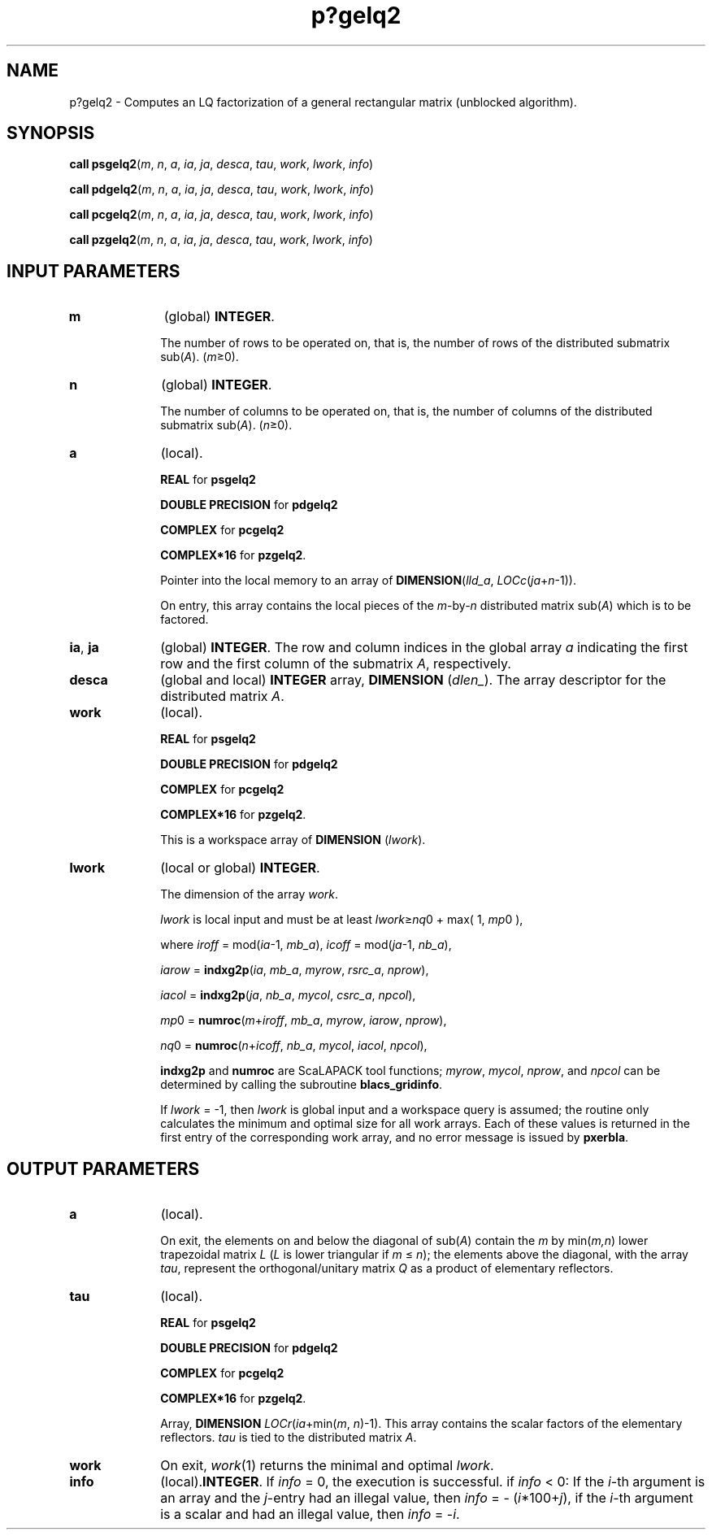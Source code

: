 .\" Copyright (c) 2002 \- 2008 Intel Corporation
.\" All rights reserved.
.\"
.TH p?gelq2 3 "Intel Corporation" "Copyright(C) 2002 \- 2008" "Intel(R) Math Kernel Library"
.SH NAME
p?gelq2 \- Computes an LQ factorization of a general rectangular matrix (unblocked algorithm).
.SH SYNOPSIS
.PP
\fBcall psgelq2\fR(\fIm\fR, \fIn\fR, \fIa\fR, \fIia\fR, \fIja\fR, \fIdesca\fR, \fItau\fR, \fIwork\fR, \fIlwork\fR, \fIinfo\fR)
.PP
\fBcall pdgelq2\fR(\fIm\fR, \fIn\fR, \fIa\fR, \fIia\fR, \fIja\fR, \fIdesca\fR, \fItau\fR, \fIwork\fR, \fIlwork\fR, \fIinfo\fR)
.PP
\fBcall pcgelq2\fR(\fIm\fR, \fIn\fR, \fIa\fR, \fIia\fR, \fIja\fR, \fIdesca\fR, \fItau\fR, \fIwork\fR, \fIlwork\fR, \fIinfo\fR)
.PP
\fBcall pzgelq2\fR(\fIm\fR, \fIn\fR, \fIa\fR, \fIia\fR, \fIja\fR, \fIdesca\fR, \fItau\fR, \fIwork\fR, \fIlwork\fR, \fIinfo\fR)
.SH INPUT PARAMETERS

.TP 10
\fBm\fR
.NL
(global) \fBINTEGER\fR. 
.IP
The number of rows to be operated on, that is, the number of rows of the distributed submatrix sub(\fIA\fR).  (\fIm\fR\(>=0).
.TP 10
\fBn\fR
.NL
(global) \fBINTEGER\fR. 
.IP
The number of columns to be operated on, that is, the number of columns of the distributed submatrix sub(\fIA\fR). (\fIn\fR\(>=0).
.TP 10
\fBa\fR
.NL
(local). 
.IP
\fBREAL\fR for \fBpsgelq2\fR
.IP
\fBDOUBLE PRECISION\fR for \fBpdgelq2\fR
.IP
\fBCOMPLEX\fR for \fBpcgelq2\fR
.IP
\fBCOMPLEX*16\fR for \fBpzgelq2\fR. 
.IP
Pointer into the local memory to an array of \fBDIMENSION\fR(\fIlld\(ula\fR, \fILOCc\fR(\fIja\fR+\fIn\fR-1)). 
.IP
On entry, this array contains the local pieces of the \fIm\fR-by-\fIn\fR distributed matrix  sub(\fIA\fR) which is to be factored.
.TP 10
\fBia\fR, \fBja\fR
.NL
(global) \fBINTEGER\fR.  The row and column indices in the global array \fIa\fR indicating the first row and the first column of the submatrix \fIA\fR, respectively.
.TP 10
\fBdesca\fR
.NL
(global and local) \fBINTEGER\fR array, \fBDIMENSION\fR (\fIdlen\(ul\fR).  The array descriptor for the distributed matrix \fIA\fR.
.TP 10
\fBwork\fR
.NL
(local). 
.IP
\fBREAL\fR for \fBpsgelq2\fR
.IP
\fBDOUBLE PRECISION\fR for \fBpdgelq2\fR
.IP
\fBCOMPLEX\fR for \fBpcgelq2\fR
.IP
\fBCOMPLEX*16\fR for \fBpzgelq2\fR. 
.IP
This is a workspace array of \fBDIMENSION\fR (\fIlwork\fR).
.TP 10
\fBlwork\fR
.NL
(local or global) \fBINTEGER\fR. 
.IP
The dimension of the array \fIwork\fR. 
.IP
\fIlwork\fR is local input and must be at least \fIlwork\fR\(>=\fInq\fR0 + max( 1, \fImp\fR0 ), 
.IP
where \fIiroff\fR = mod(\fIia\fR-1, \fImb\(ula\fR), \fIicoff\fR = mod(\fIja\fR-1, \fInb\(ula\fR), 
.IP
\fIiarow\fR = \fBindxg2p\fR(\fIia\fR, \fImb\(ula\fR, \fImyrow\fR, \fIrsrc\(ula\fR, \fInprow\fR),\fI\fR
.IP
\fIiacol\fR = \fBindxg2p\fR(\fIja\fR, \fInb\(ula\fR, \fImycol\fR, \fIcsrc\(ula\fR, \fInpcol\fR),\fI\fR
.IP
\fImp\fR0   = \fBnumroc\fR(\fIm\fR+\fIiroff\fR, \fImb\(ula\fR, \fImyrow\fR, \fIiarow\fR, \fInprow\fR),\fI\fR
.IP
\fInq\fR0   = \fBnumroc\fR(\fIn\fR+\fIicoff\fR, \fInb\(ula\fR, \fImycol\fR, \fIiacol\fR, \fInpcol\fR),
.IP
\fBindxg2p\fR and \fBnumroc\fR are ScaLAPACK tool functions; \fImyrow\fR, \fImycol\fR, \fInprow\fR, and \fInpcol\fR can be determined by calling the subroutine \fBblacs\(ulgridinfo\fR. 
.IP
If \fIlwork\fR = -1, then \fIlwork\fR is global input and a workspace query is assumed; the routine only calculates the minimum and optimal size for all work arrays. Each of these values is returned in the first entry of the corresponding work array, and no error message is issued by \fBpxerbla\fR. 
.SH OUTPUT PARAMETERS

.TP 10
\fBa\fR
.NL
(local). 
.IP
On exit, the elements on and below the diagonal of sub(\fIA\fR) contain the \fIm\fR by min(\fIm,n\fR) lower trapezoidal matrix \fIL\fR (\fIL\fR is lower triangular if \fIm\fR \(<= \fIn\fR); the elements above the diagonal, with the array \fItau\fR, represent the orthogonal/unitary matrix \fIQ\fR as a product of elementary reflectors.
.TP 10
\fBtau\fR
.NL
(local). 
.IP
\fBREAL\fR for \fBpsgelq2\fR
.IP
\fBDOUBLE PRECISION\fR for \fBpdgelq2\fR
.IP
\fBCOMPLEX\fR for \fBpcgelq2\fR
.IP
\fBCOMPLEX*16\fR for \fBpzgelq2\fR. 
.IP
Array, \fBDIMENSION \fR\fILOCr\fR(\fIia\fR+min(\fIm\fR, \fIn\fR)-1).  This array contains the scalar factors of the elementary reflectors. \fItau\fR is tied to the distributed  matrix \fIA\fR.
.TP 10
\fBwork\fR
.NL
On exit, \fIwork\fR(1) returns the minimal and optimal \fIlwork\fR.
.TP 10
\fBinfo\fR
.NL
(local).\fBINTEGER\fR. If \fIinfo\fR = 0, the execution is successful. if \fIinfo\fR <  0: If the \fIi\fR-th argument is an array and the \fIj\fR-entry had  an illegal value, then \fIinfo\fR = - (\fIi\fR*100+\fIj\fR), if the \fIi\fR-th  argument is a scalar and had an illegal value, then \fIinfo\fR = -\fIi\fR. 
